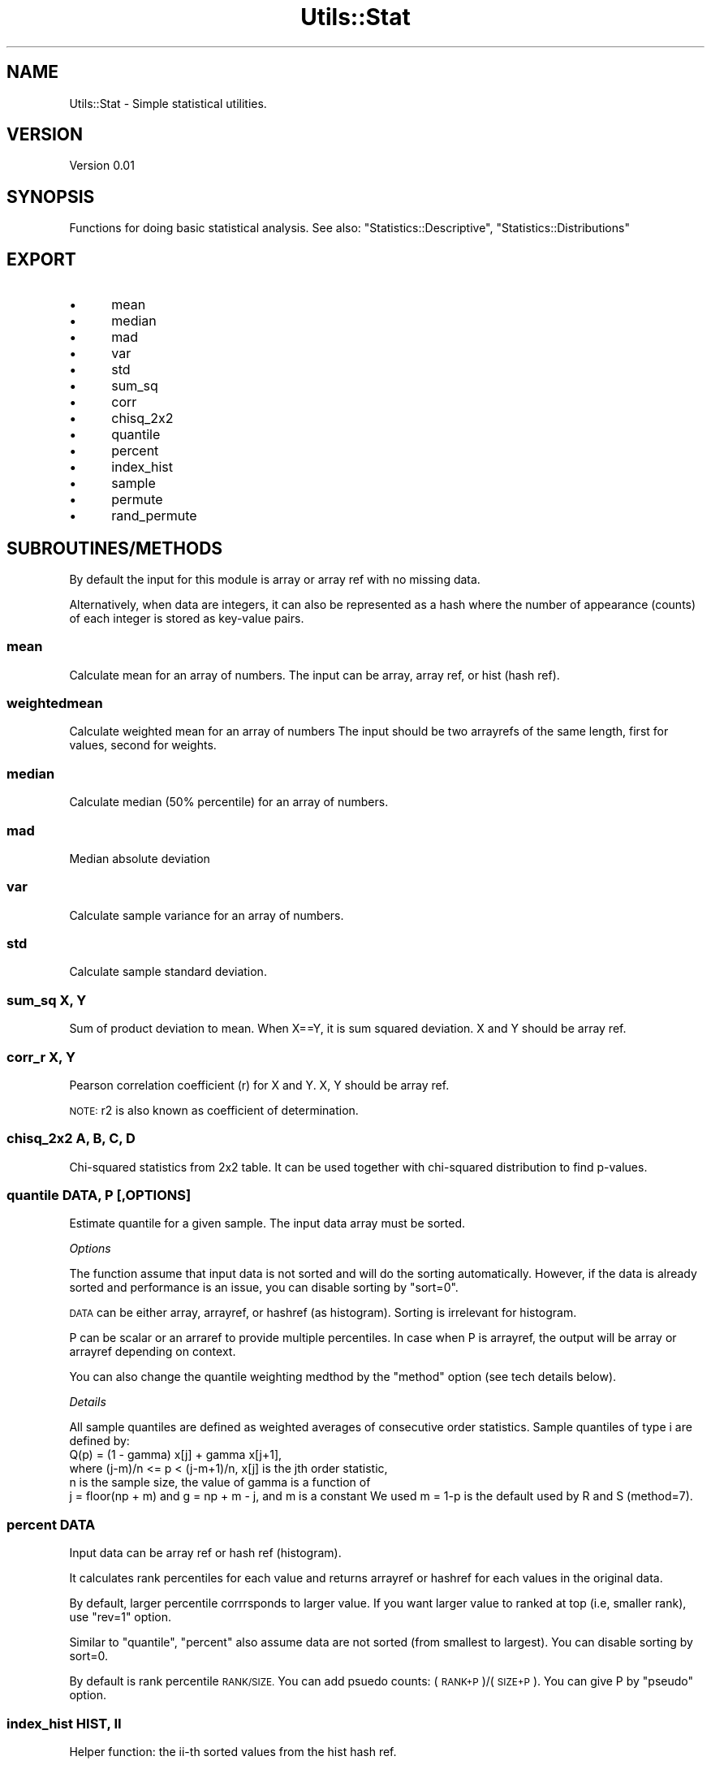 .\" Automatically generated by Pod::Man 4.09 (Pod::Simple 3.35)
.\"
.\" Standard preamble:
.\" ========================================================================
.de Sp \" Vertical space (when we can't use .PP)
.if t .sp .5v
.if n .sp
..
.de Vb \" Begin verbatim text
.ft CW
.nf
.ne \\$1
..
.de Ve \" End verbatim text
.ft R
.fi
..
.\" Set up some character translations and predefined strings.  \*(-- will
.\" give an unbreakable dash, \*(PI will give pi, \*(L" will give a left
.\" double quote, and \*(R" will give a right double quote.  \*(C+ will
.\" give a nicer C++.  Capital omega is used to do unbreakable dashes and
.\" therefore won't be available.  \*(C` and \*(C' expand to `' in nroff,
.\" nothing in troff, for use with C<>.
.tr \(*W-
.ds C+ C\v'-.1v'\h'-1p'\s-2+\h'-1p'+\s0\v'.1v'\h'-1p'
.ie n \{\
.    ds -- \(*W-
.    ds PI pi
.    if (\n(.H=4u)&(1m=24u) .ds -- \(*W\h'-12u'\(*W\h'-12u'-\" diablo 10 pitch
.    if (\n(.H=4u)&(1m=20u) .ds -- \(*W\h'-12u'\(*W\h'-8u'-\"  diablo 12 pitch
.    ds L" ""
.    ds R" ""
.    ds C` ""
.    ds C' ""
'br\}
.el\{\
.    ds -- \|\(em\|
.    ds PI \(*p
.    ds L" ``
.    ds R" ''
.    ds C`
.    ds C'
'br\}
.\"
.\" Escape single quotes in literal strings from groff's Unicode transform.
.ie \n(.g .ds Aq \(aq
.el       .ds Aq '
.\"
.\" If the F register is >0, we'll generate index entries on stderr for
.\" titles (.TH), headers (.SH), subsections (.SS), items (.Ip), and index
.\" entries marked with X<> in POD.  Of course, you'll have to process the
.\" output yourself in some meaningful fashion.
.\"
.\" Avoid warning from groff about undefined register 'F'.
.de IX
..
.if !\nF .nr F 0
.if \nF>0 \{\
.    de IX
.    tm Index:\\$1\t\\n%\t"\\$2"
..
.    if !\nF==2 \{\
.        nr % 0
.        nr F 2
.    \}
.\}
.\"
.\" Accent mark definitions (@(#)ms.acc 1.5 88/02/08 SMI; from UCB 4.2).
.\" Fear.  Run.  Save yourself.  No user-serviceable parts.
.    \" fudge factors for nroff and troff
.if n \{\
.    ds #H 0
.    ds #V .8m
.    ds #F .3m
.    ds #[ \f1
.    ds #] \fP
.\}
.if t \{\
.    ds #H ((1u-(\\\\n(.fu%2u))*.13m)
.    ds #V .6m
.    ds #F 0
.    ds #[ \&
.    ds #] \&
.\}
.    \" simple accents for nroff and troff
.if n \{\
.    ds ' \&
.    ds ` \&
.    ds ^ \&
.    ds , \&
.    ds ~ ~
.    ds /
.\}
.if t \{\
.    ds ' \\k:\h'-(\\n(.wu*8/10-\*(#H)'\'\h"|\\n:u"
.    ds ` \\k:\h'-(\\n(.wu*8/10-\*(#H)'\`\h'|\\n:u'
.    ds ^ \\k:\h'-(\\n(.wu*10/11-\*(#H)'^\h'|\\n:u'
.    ds , \\k:\h'-(\\n(.wu*8/10)',\h'|\\n:u'
.    ds ~ \\k:\h'-(\\n(.wu-\*(#H-.1m)'~\h'|\\n:u'
.    ds / \\k:\h'-(\\n(.wu*8/10-\*(#H)'\z\(sl\h'|\\n:u'
.\}
.    \" troff and (daisy-wheel) nroff accents
.ds : \\k:\h'-(\\n(.wu*8/10-\*(#H+.1m+\*(#F)'\v'-\*(#V'\z.\h'.2m+\*(#F'.\h'|\\n:u'\v'\*(#V'
.ds 8 \h'\*(#H'\(*b\h'-\*(#H'
.ds o \\k:\h'-(\\n(.wu+\w'\(de'u-\*(#H)/2u'\v'-.3n'\*(#[\z\(de\v'.3n'\h'|\\n:u'\*(#]
.ds d- \h'\*(#H'\(pd\h'-\w'~'u'\v'-.25m'\f2\(hy\fP\v'.25m'\h'-\*(#H'
.ds D- D\\k:\h'-\w'D'u'\v'-.11m'\z\(hy\v'.11m'\h'|\\n:u'
.ds th \*(#[\v'.3m'\s+1I\s-1\v'-.3m'\h'-(\w'I'u*2/3)'\s-1o\s+1\*(#]
.ds Th \*(#[\s+2I\s-2\h'-\w'I'u*3/5'\v'-.3m'o\v'.3m'\*(#]
.ds ae a\h'-(\w'a'u*4/10)'e
.ds Ae A\h'-(\w'A'u*4/10)'E
.    \" corrections for vroff
.if v .ds ~ \\k:\h'-(\\n(.wu*9/10-\*(#H)'\s-2\u~\d\s+2\h'|\\n:u'
.if v .ds ^ \\k:\h'-(\\n(.wu*10/11-\*(#H)'\v'-.4m'^\v'.4m'\h'|\\n:u'
.    \" for low resolution devices (crt and lpr)
.if \n(.H>23 .if \n(.V>19 \
\{\
.    ds : e
.    ds 8 ss
.    ds o a
.    ds d- d\h'-1'\(ga
.    ds D- D\h'-1'\(hy
.    ds th \o'bp'
.    ds Th \o'LP'
.    ds ae ae
.    ds Ae AE
.\}
.rm #[ #] #H #V #F C
.\" ========================================================================
.\"
.IX Title "Utils::Stat 3"
.TH Utils::Stat 3 "2019-12-17" "perl v5.26.1" "User Contributed Perl Documentation"
.\" For nroff, turn off justification.  Always turn off hyphenation; it makes
.\" way too many mistakes in technical documents.
.if n .ad l
.nh
.SH "NAME"
Utils::Stat \- Simple statistical utilities.
.SH "VERSION"
.IX Header "VERSION"
Version 0.01
.SH "SYNOPSIS"
.IX Header "SYNOPSIS"
Functions for doing basic statistical analysis.
See also: \f(CW\*(C`Statistics::Descriptive\*(C'\fR, \f(CW\*(C`Statistics::Distributions\*(C'\fR
.SH "EXPORT"
.IX Header "EXPORT"
.IP "\(bu" 5
mean
.IP "\(bu" 5
median
.IP "\(bu" 5
mad
.IP "\(bu" 5
var
.IP "\(bu" 5
std
.IP "\(bu" 5
sum_sq
.IP "\(bu" 5
corr
.IP "\(bu" 5
chisq_2x2
.IP "\(bu" 5
quantile
.IP "\(bu" 5
percent
.IP "\(bu" 5
index_hist
.IP "\(bu" 5
sample
.IP "\(bu" 5
permute
.IP "\(bu" 5
rand_permute
.SH "SUBROUTINES/METHODS"
.IX Header "SUBROUTINES/METHODS"
By default the input for this module is array or array ref with no missing data.
.PP
Alternatively, when data are integers, it can also be represented as a hash where
the number of appearance (counts) of each integer is stored as key-value pairs.
.SS "mean"
.IX Subsection "mean"
Calculate mean for an array of numbers.
The input can be array, array ref, or hist (hash ref).
.SS "weightedmean"
.IX Subsection "weightedmean"
Calculate weighted mean for an array of numbers
The input should be two arrayrefs of the same length, first for values, second for weights.
.SS "median"
.IX Subsection "median"
Calculate median (50% percentile) for an array of numbers.
.SS "mad"
.IX Subsection "mad"
Median absolute deviation
.SS "var"
.IX Subsection "var"
Calculate sample variance for an array of numbers.
.SS "std"
.IX Subsection "std"
Calculate sample standard deviation.
.SS "sum_sq X, Y"
.IX Subsection "sum_sq X, Y"
Sum of product deviation to mean. When X==Y, it is sum squared deviation.
X and Y should be array ref.
.SS "corr_r X, Y"
.IX Subsection "corr_r X, Y"
Pearson correlation coefficient (r) for X and Y. X, Y should be array ref.
.PP
\&\s-1NOTE:\s0 r2 is also known as coefficient of determination.
.SS "chisq_2x2 A, B, C, D"
.IX Subsection "chisq_2x2 A, B, C, D"
Chi-squared statistics from 2x2 table. It can be used together with chi-squared
distribution to find p\-values.
.SS "quantile \s-1DATA, P\s0 [,OPTIONS]"
.IX Subsection "quantile DATA, P [,OPTIONS]"
Estimate quantile for a given sample. The input data array must be sorted.
.PP
\fIOptions\fR
.IX Subsection "Options"
.PP
The function assume that input data is not sorted and will do the sorting 
automatically. However, if the data is already sorted and performance is an issue,
you can disable sorting by \f(CW\*(C`sort=0\*(C'\fR.
.PP
\&\s-1DATA\s0 can be either array, arrayref, or hashref (as histogram). Sorting is
irrelevant for histogram.
.PP
P can be scalar or an arraref to provide multiple percentiles. In case when P
is arrayref, the output will be array or arrayref depending on context.
.PP
You can also change the quantile weighting medthod by the \f(CW\*(C`method\*(C'\fR option 
(see tech details below).
.PP
\fIDetails\fR
.IX Subsection "Details"
.PP
All sample quantiles are defined as weighted averages of
consecutive order statistics. Sample quantiles of type i are
defined by:
           Q(p) = (1 \- gamma) x[j] + gamma x[j+1],
  where (j\-m)/n <= p < (j\-m+1)/n, x[j] is the jth order statistic,
  n is the sample size, the value of gamma is a function of
  j = floor(np + m) and g = np + m \- j, and m is a constant
We used m = 1\-p is the default used by R and S (method=7).
.SS "percent \s-1DATA\s0"
.IX Subsection "percent DATA"
Input data can be array ref or hash ref (histogram).
.PP
It calculates rank percentiles for each value and returns arrayref or hashref
for each values in the original data.
.PP
By default, larger percentile corrrsponds to larger value.
If you want larger value to ranked at top (i.e, smaller rank), use \f(CW\*(C`rev=1\*(C'\fR option.
.PP
Similar to \f(CW\*(C`quantile\*(C'\fR, \f(CW\*(C`percent\*(C'\fR also assume data are not sorted (from smallest to
largest). You can disable sorting by sort=0.
.PP
By default is rank percentile \s-1RANK/SIZE.\s0 You can add psuedo counts: (\s-1RANK+P\s0)/(\s-1SIZE+P\s0).
You can give P by \f(CW\*(C`pseudo\*(C'\fR option.
.SS "index_hist \s-1HIST, II\s0"
.IX Subsection "index_hist HIST, II"
Helper function: the ii-th sorted values from the hist hash ref.
.SS "sample \s-1LIST\s0 [, \s-1OPTIONS\s0]"
.IX Subsection "sample LIST [, OPTIONS]"
Random sample elements with or without replacement from \s-1LIST.\s0
.PP
* \f(CW\*(C`nsub\*(C'\fR: use this option to sample a subset from original list. If undefined,
then all items will be sampled.
.PP
* \f(CW\*(C`replace\*(C'\fR: sample with (1) or without (0 or undef) replacement, default 1.
.PP
When sampling without replacement, nsub must be provided and less than total.
If in this case nsub == total, you should use rand_perm for random permutation.
.PP
\&\s-1NOTE:\s0 It's a good practie to set seeds by srand before running this function.
.SS "rand_perm"
.IX Subsection "rand_perm"
Return a random permutation of list.
.PP
Set seed before call this function.
.SS "permute"
.IX Subsection "permute"
The permutation of a given list. Return a iterator that generate
one permutation at one time.
.PP
Usage:
.PP
.Vb 4
\&        my $iter = permute(@b)
\&        while(@a = iter\->()) {
\&        ... do things with @a ...
\&        }
.Ve
.SH "AUTHOR"
.IX Header "AUTHOR"
Xueya Zhou, \f(CW\*(C`<xueyazhou at gmail.com>\*(C'\fR
.SH "BUGS"
.IX Header "BUGS"
Please report any bugs or feature requests to \f(CW\*(C`bug\-utils at rt.cpan.org\*(C'\fR, or through
the web interface at <http://rt.cpan.org/NoAuth/ReportBug.html?Queue=Utils>.  I will be notified, and then you'll
automatically be notified of progress on your bug as I make changes.
.SH "SUPPORT"
.IX Header "SUPPORT"
You can find documentation for this module with the perldoc command.
.PP
.Vb 1
\&    perldoc Utils::Stat
.Ve
.PP
You can also look for information at:
.IP "\(bu" 4
\&\s-1RT: CPAN\s0's request tracker (report bugs here)
.Sp
<http://rt.cpan.org/NoAuth/Bugs.html?Dist=Utils>
.IP "\(bu" 4
AnnoCPAN: Annotated \s-1CPAN\s0 documentation
.Sp
<http://annocpan.org/dist/Utils>
.IP "\(bu" 4
\&\s-1CPAN\s0 Ratings
.Sp
<http://cpanratings.perl.org/d/Utils>
.IP "\(bu" 4
Search \s-1CPAN\s0
.Sp
<http://search.cpan.org/dist/Utils/>
.SH "LICENSE AND COPYRIGHT"
.IX Header "LICENSE AND COPYRIGHT"
Copyright 2018 Xueya Zhou.
.PP
This program is free software; you can redistribute it and/or modify it
under the terms of the the Artistic License (1.0). You may obtain a
copy of the full license at:
.PP
<http://www.perlfoundation.org/artistic_license_1_0>
.PP
Aggregation of this Package with a commercial distribution is always
permitted provided that the use of this Package is embedded; that is,
when no overt attempt is made to make this Package's interfaces visible
to the end user of the commercial distribution. Such use shall not be
construed as a distribution of this Package.
.PP
The name of the Copyright Holder may not be used to endorse or promote
products derived from this software without specific prior written
permission.
.PP
\&\s-1THIS PACKAGE IS PROVIDED \*(L"AS IS\*(R" AND WITHOUT ANY EXPRESS OR IMPLIED
WARRANTIES, INCLUDING, WITHOUT LIMITATION, THE IMPLIED WARRANTIES OF
MERCHANTIBILITY AND FITNESS FOR A PARTICULAR PURPOSE.\s0
